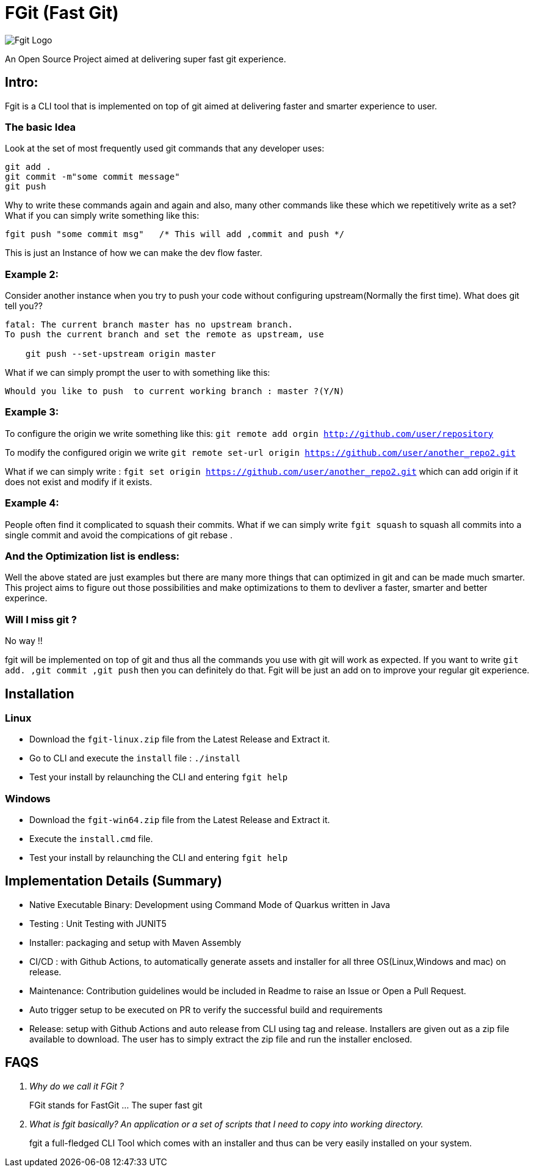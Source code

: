 = FGit  (Fast Git)

image:https://github.com/fahad-israr/fgit/blob/main/images/fgit_logo.png[Fgit Logo,title="Fgit Logo"]

An Open Source Project aimed at delivering super fast git experience.


== Intro: 
Fgit is a CLI tool that is implemented on top of git aimed at delivering faster and smarter experience to user.

=== The basic Idea
Look at the set of most frequently used git commands that any developer uses:

```
git add . 
git commit -m"some commit message"
git push
```
Why to write these commands again and again and also, many other commands like these which we repetitively write as a set? What if you can simply write something like this:

```
fgit push "some commit msg"   /* This will add ,commit and push */

```
This is just an Instance of how we can make the dev flow faster.

=== Example 2:
Consider another instance when you try to push your code without configuring upstream(Normally the first time).
What does git tell you??
```
fatal: The current branch master has no upstream branch.
To push the current branch and set the remote as upstream, use

    git push --set-upstream origin master
```
What if we can simply prompt the user to with something like this:

```
Whould you like to push  to current working branch : master ?(Y/N)
```
=== Example 3:
To configure the origin we write something like this: `git remote add orgin http://github.com/user/repository`

To modify the configured origin we write `git remote set-url origin https://github.com/user/another_repo2.git`

What if we can simply write : 
`fgit set origin https://github.com/user/another_repo2.git` which can add origin if it does not exist and modify if it exists.

=== Example 4:
People often find it complicated to squash their commits. What if we can simply write `fgit squash` to squash all commits into a single commit and avoid the compications of git rebase .

=== And the Optimization list is endless:
Well the above stated are just examples but there are many more things that can optimized in git and can be made much smarter. This project aims to figure out those possibilities and make optimizations to them to devliver a faster, smarter and better experince.

=== Will I miss git ?
No way !! 

fgit will be implemented on top of git and thus all the commands you use with git will work as expected. If you want to write `git add. ,git commit ,git push` then you can definitely do that. Fgit will be just an add on to improve your regular git experience.

== Installation

=== Linux
- Download the `fgit-linux.zip` file from the Latest Release and Extract it.
- Go to CLI and execute the `install` file : `./install`
- Test your install by relaunching the CLI and entering `fgit help`

=== Windows
- Download the `fgit-win64.zip` file from the Latest Release and Extract it.
- Execute the  `install.cmd` file.
- Test your install by relaunching the CLI and entering `fgit help`

== Implementation Details (Summary)
- Native Executable Binary: Development using Command Mode of Quarkus written in Java
- Testing : Unit Testing with JUNIT5
- Installer: packaging and setup with Maven Assembly
- CI/CD : with Github Actions, to automatically generate assets and installer for all three OS(Linux,Windows and mac) on release.
- Maintenance: Contribution guidelines would be included in Readme to raise an Issue or Open a Pull Request.
- Auto trigger setup to be executed on PR to verify the successful build and requirements
- Release: setup with Github Actions and auto release from CLI using tag and release. Installers are given out as a zip file available to download. The user has to simply extract the zip file and run the installer enclosed.


== FAQS
[qanda]
[qanda]
Why do we call it FGit ? ::
  FGit stands for FastGit ... The super fast git

What is fgit basically? An application or a set of scripts that I need to copy into working directory.::
    fgit a full-fledged CLI Tool which comes with an installer and thus can be very easily installed on your system.
 

